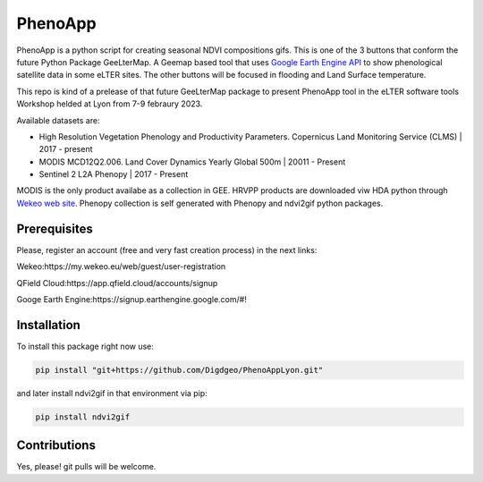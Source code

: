 ==========================
PhenoApp
==========================

PhenoApp is a python script for creating seasonal NDVI compositions
gifs. This is one of the 3 buttons that conform the future Python Package GeeLterMap. A Geemap based tool that uses `Google Earth Engine
API <https://github.com/google/earthengine-api>`_ to show phenological satellite data in some eLTER sites. The other buttons will be focused in
flooding and Land Surface temperature.

This repo is kind of a prelease of that future GeeLterMap package to present PhenoApp tool in the eLTER software tools Workshop helded at Lyon from 7-9 febraury 2023.

.. image:: https://i.imgur.com/adxf9l6.png

Available datasets are:

* High Resolution Vegetation Phenology and Productivity Parameters. Copernicus Land Monitoring Service (CLMS) | 2017 - present
* MODIS MCD12Q2.006. Land Cover Dynamics Yearly Global 500m | 20011 - Present
* Sentinel 2 L2A Phenopy | 2017 - Present 

MODIS is the only product availabe as a collection in GEE. HRVPP products are downloaded viw HDA python through `Wekeo web site <https://www.wekeo.eu/data?view=catalogue&initial=1>`_.
Phenopy collection is self generated with Phenopy and ndvi2gif python packages.


Prerequisites
============


Please, register an account (free and very fast creation process) in the next links:

Wekeo:https://my.wekeo.eu/web/guest/user-registration

QField Cloud:https://app.qfield.cloud/accounts/signup

Googe Earth Engine:https://signup.earthengine.google.com/#!

 

Installation
============


To install this package right now use: 

.. code:: python

  pip install "git+https://github.com/Digdgeo/PhenoAppLyon.git"

and later install ndvi2gif in that environment via pip:

.. code:: python

  pip install ndvi2gif
 


Contributions
=============


Yes, please! git pulls will be welcome.


